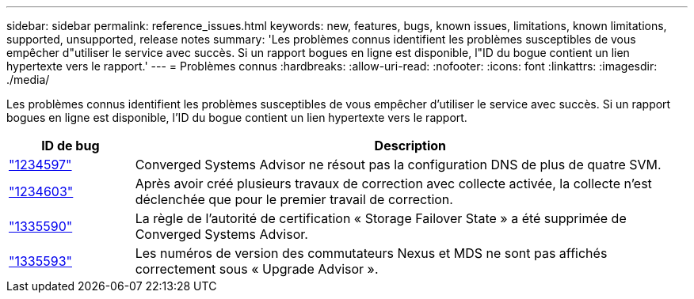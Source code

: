 ---
sidebar: sidebar 
permalink: reference_issues.html 
keywords: new, features, bugs, known issues, limitations, known limitations, supported, unsupported, release notes 
summary: 'Les problèmes connus identifient les problèmes susceptibles de vous empêcher d"utiliser le service avec succès. Si un rapport bogues en ligne est disponible, l"ID du bogue contient un lien hypertexte vers le rapport.' 
---
= Problèmes connus
:hardbreaks:
:allow-uri-read: 
:nofooter: 
:icons: font
:linkattrs: 
:imagesdir: ./media/


[role="lead"]
Les problèmes connus identifient les problèmes susceptibles de vous empêcher d'utiliser le service avec succès. Si un rapport bogues en ligne est disponible, l'ID du bogue contient un lien hypertexte vers le rapport.

[cols="12,53"]
|===
| ID de bug | Description 


| https://mysupport.netapp.com/NOW/cgi-bin/bol?Type=Detail&Display=1234597["1234597"^] | Converged Systems Advisor ne résout pas la configuration DNS de plus de quatre SVM. 


| https://mysupport.netapp.com/NOW/cgi-bin/bol?Type=Detail&Display=1234603["1234603"^] | Après avoir créé plusieurs travaux de correction avec collecte activée, la collecte n'est déclenchée que pour le premier travail de correction. 


| https://mysupport.netapp.com/NOW/cgi-bin/bol?Type=Detail&Display=1335590["1335590"^] | La règle de l'autorité de certification « Storage Failover State » a été supprimée de Converged Systems Advisor. 


| https://mysupport.netapp.com/NOW/cgi-bin/bol?Type=Detail&Display=1335593["1335593"^] | Les numéros de version des commutateurs Nexus et MDS ne sont pas affichés correctement sous « Upgrade Advisor ». 
|===